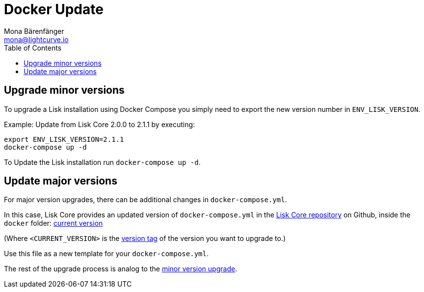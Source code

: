 = Docker Update
Mona Bärenfänger <mona@lightcurve.io>
:description: The Lisk Core Docker Update page describes how to upgrade Lisk Core to the latest version with Docker.
:toc:

:url_core_repository: https://github.com/LiskHQ/lisk-core
:url_current_version: https://github.com/LiskHQ/lisk-core/tree/development/docker
:url_version_tag: https://github.com/LiskHQ/lisk-core/tags

[[minor-version]]
== Upgrade minor versions

To upgrade a Lisk installation using Docker Compose you simply need to export the new version number in `ENV_LISK_VERSION`.

Example: Update from Lisk Core 2.0.0 to 2.1.1 by executing:

[source,bash]
----
export ENV_LISK_VERSION=2.1.1
docker-compose up -d
----

To Update the Lisk installation run `docker-compose up -d`.

== Update major versions

For major version upgrades, there can be additional changes in `docker-compose.yml`.

In this case, Lisk Core provides an updated version of `docker-compose.yml` in the {url_core_repository}[Lisk Core repository] on Github, inside the `docker` folder: {url_current_version}[current version]

(Where `<CURRENT_VERSION>` is the {url_version_tag}[version tag] of the version you want to upgrade to.)

Use this file as a new template for your `docker-compose.yml`.

The rest of the upgrade process is analog to the <<minor-version,minor version upgrade>>.

